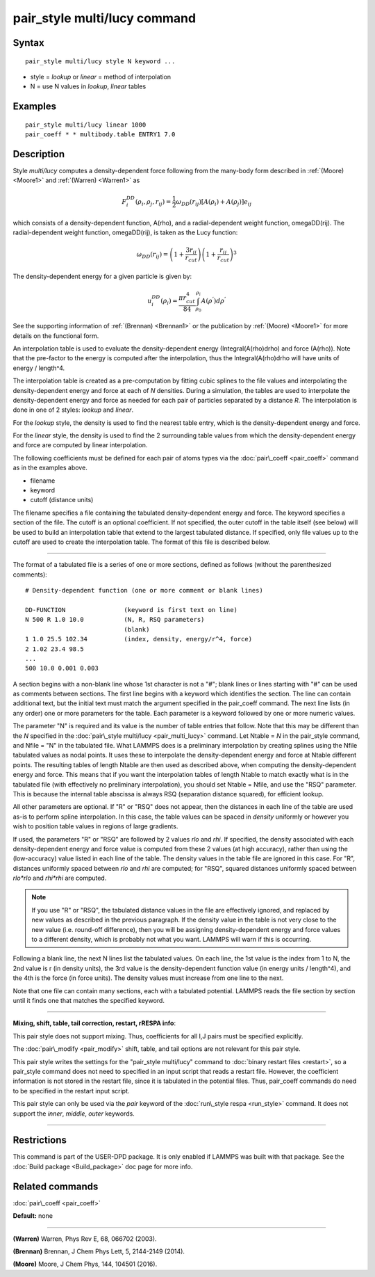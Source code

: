 .. index:: pair\_style multi/lucy

pair\_style multi/lucy command
==============================

Syntax
""""""


.. parsed-literal::

   pair_style multi/lucy style N keyword ...

* style = *lookup* or *linear* = method of interpolation
* N = use N values in *lookup*\ , *linear* tables

Examples
""""""""


.. parsed-literal::

   pair_style multi/lucy linear 1000
   pair_coeff \* \* multibody.table ENTRY1 7.0

Description
"""""""""""

Style *multi/lucy* computes a density-dependent force following from
the many-body form described in :ref:`(Moore) <Moore1>` and
:ref:`(Warren) <Warren1>` as

.. math::

 F_{i}^{DD}(\rho_i,\rho_j,r_{ij}) = \frac{1}{2} \omega_{DD}\left(r_{ij}\right) 
                       \left[A\left(\rho_i\right) + A\left(\rho_j\right)\right]e_{ij} 


which consists of a density-dependent function, A(rho), and a
radial-dependent weight function, omegaDD(rij).  The radial-dependent
weight function, omegaDD(rij), is taken as the Lucy function:

.. math::

 \omega_{DD}\left(r_{ij}\right) = \left(1+\frac{3r_{ij}}{r_{cut}}\right)\left(1+\frac{r_{ij}}{r_{cut}}\right)^3


The density-dependent energy for a given particle is given by:

.. math::

 u_{i}^{DD}\left(\rho_{i}\right) = \frac{\pi r_{cut}^4}{84} \int_{\rho_0}^{\rho_i} A\left(\rho^{'}\right) d\rho^{'}


See the supporting information of :ref:`(Brennan) <Brennan1>` or the
publication by :ref:`(Moore) <Moore1>` for more details on the functional
form.

An interpolation table is used to evaluate the density-dependent
energy (Integral(A(rho)drho) and force (A(rho)).  Note that the
pre-factor to the energy is computed after the interpolation, thus the
Integral(A(rho)drho will have units of energy / length\^4.

The interpolation table is created as a pre-computation by fitting
cubic splines to the file values and interpolating the
density-dependent energy and force at each of *N* densities.  During a
simulation, the tables are used to interpolate the density-dependent
energy and force as needed for each pair of particles separated by a
distance *R*\ .  The interpolation is done in one of 2 styles: *lookup*
and *linear*\ .

For the *lookup* style, the density is used to find the nearest table
entry, which is the density-dependent energy and force.

For the *linear* style, the density is used to find the 2 surrounding
table values from which the density-dependent energy and force are
computed by linear interpolation.

The following coefficients must be defined for each pair of atoms
types via the :doc:`pair\_coeff <pair_coeff>` command as in the examples
above.

* filename
* keyword
* cutoff (distance units)

The filename specifies a file containing the tabulated
density-dependent energy and force.  The keyword specifies a section
of the file.  The cutoff is an optional coefficient.  If not
specified, the outer cutoff in the table itself (see below) will be
used to build an interpolation table that extend to the largest
tabulated distance.  If specified, only file values up to the cutoff
are used to create the interpolation table.  The format of this file
is described below.


----------


The format of a tabulated file is a series of one or more sections,
defined as follows (without the parenthesized comments):


.. parsed-literal::

   # Density-dependent function (one or more comment or blank lines)

   DD-FUNCTION                (keyword is first text on line)
   N 500 R 1.0 10.0           (N, R, RSQ parameters)
                              (blank)
   1 1.0 25.5 102.34          (index, density, energy/r\^4, force)
   2 1.02 23.4 98.5
   ...
   500 10.0 0.001 0.003

A section begins with a non-blank line whose 1st character is not a
"#"; blank lines or lines starting with "#" can be used as comments
between sections.  The first line begins with a keyword which
identifies the section.  The line can contain additional text, but the
initial text must match the argument specified in the pair\_coeff
command.  The next line lists (in any order) one or more parameters
for the table.  Each parameter is a keyword followed by one or more
numeric values.

The parameter "N" is required and its value is the number of table
entries that follow.  Note that this may be different than the *N*
specified in the :doc:`pair\_style multi/lucy <pair_multi_lucy>` command.
Let Ntable = *N* in the pair\_style command, and Nfile = "N" in the
tabulated file.  What LAMMPS does is a preliminary interpolation by
creating splines using the Nfile tabulated values as nodal points.  It
uses these to interpolate the density-dependent energy and force at
Ntable different points.  The resulting tables of length Ntable are
then used as described above, when computing the density-dependent
energy and force.  This means that if you want the interpolation
tables of length Ntable to match exactly what is in the tabulated file
(with effectively no preliminary interpolation), you should set Ntable
= Nfile, and use the "RSQ" parameter.  This is because the internal
table abscissa is always RSQ (separation distance squared), for
efficient lookup.

All other parameters are optional.  If "R" or "RSQ" does
not appear, then the distances in each line of the table are used
as-is to perform spline interpolation.  In this case, the table values
can be spaced in *density* uniformly or however you wish to position table
values in regions of large gradients.

If used, the parameters "R" or "RSQ" are followed by 2 values *rlo*
and *rhi*\ .  If specified, the density associated with each density-dependent
energy and force value is computed from these 2 values (at high accuracy), rather
than using the (low-accuracy) value listed in each line of the table.
The density values in the table file are ignored in this case.
For "R", distances uniformly spaced between *rlo* and *rhi* are
computed; for "RSQ", squared distances uniformly spaced between
*rlo\*rlo* and *rhi\*rhi* are computed.

.. note::

   If you use "R" or "RSQ", the tabulated distance values in the
   file are effectively ignored, and replaced by new values as described
   in the previous paragraph.  If the density value in the table is not
   very close to the new value (i.e. round-off difference), then you will
   be assigning density-dependent energy and force values to a different density,
   which is probably not what you want.  LAMMPS will warn if this is occurring.

Following a blank line, the next N lines list the tabulated values.
On each line, the 1st value is the index from 1 to N, the 2nd value is
r (in density units), the 3rd value is the density-dependent function value
(in energy units / length\^4), and the 4th is the force (in force units).  The
density values must increase from one line to the next.

Note that one file can contain many sections, each with a tabulated
potential.  LAMMPS reads the file section by section until it finds
one that matches the specified keyword.


----------


**Mixing, shift, table, tail correction, restart, rRESPA info**\ :

This pair style does not support mixing.  Thus, coefficients for all
I,J pairs must be specified explicitly.

The :doc:`pair\_modify <pair_modify>` shift, table, and tail options are
not relevant for this pair style.

This pair style writes the settings for the "pair\_style multi/lucy" command
to :doc:`binary restart files <restart>`, so a pair\_style command does
not need to specified in an input script that reads a restart file.
However, the coefficient information is not stored in the restart
file, since it is tabulated in the potential files.  Thus, pair\_coeff
commands do need to be specified in the restart input script.

This pair style can only be used via the *pair* keyword of the
:doc:`run\_style respa <run_style>` command.  It does not support the
*inner*\ , *middle*\ , *outer* keywords.


----------


Restrictions
""""""""""""


This command is part of the USER-DPD package.  It is only enabled if
LAMMPS was built with that package.  See the :doc:`Build package <Build_package>` doc page for more info.

Related commands
""""""""""""""""

:doc:`pair\_coeff <pair_coeff>`

**Default:** none


----------


.. _Warren1:



**(Warren)** Warren, Phys Rev E, 68, 066702 (2003).

.. _Brennan1:



**(Brennan)** Brennan, J Chem Phys Lett, 5, 2144-2149 (2014).

.. _Moore1:



**(Moore)** Moore, J Chem Phys, 144, 104501 (2016).


.. _lws: http://lammps.sandia.gov
.. _ld: Manual.html
.. _lc: Commands_all.html
